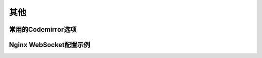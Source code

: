 其他
============

常用的Codemirror选项
--------------------
.. _codemirror_options:


Nginx WebSocket配置示例
-----------------------
.. _nginx_ws_config:




